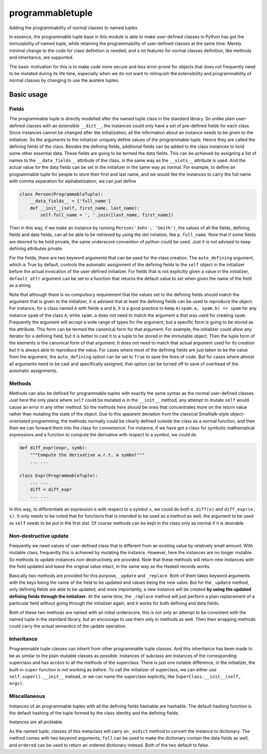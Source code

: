 programmabletuple
=================

Adding the programmability of normal classes to named tuples

.. image:: https://travis-ci.org/tschijnmo/programmabletuple.svg?branch=master
    :target: https://travis-ci.org/tschijnmo/programmabletuple

.. image:: https://coveralls.io/repos/tschijnmo/programmabletuple/badge.png
    :target: https://coveralls.io/r/tschijnmo/programmabletuple 

.. image:: https://badge.fury.io/py/programmabletuple.svg
    :target: http://badge.fury.io/py/programmabletuple

In essence, the programmable tuple base in this module is able to make
user-defined classes in Python has got the immutability of named tuple, while
retaining the programmability of user-defined classes at the same time. Merely
minimal change to the code for class definition is needed, and a lot features
for normal classes definition, like methods and inheritance, are supported.

The basic motivation for this is to make code more secure and less error-prone
for objects that does not frequently need to be mutated during its life time,
especially when we do not want to relinquish the extensibility and
programmability of normal classes by changing to use the austere tuples.

Basic usage
-----------

Fields
^^^^^^

The programmable tuple is directly modelled after the named tuple class in the
standard library. So unlike plain user-defined classes with an extensible
``__dict__``, the instances could only have a set of pre-defined fields for
each class. Since instances cannot be changed after the initialization, all
the information about an instance needs to be given to the initializer. So the
arguments to the initializer uniquely define values of the programmable tuple.
Hence they are called the defining fields of the class. Besides the defining
fields, additional fields can be added to the class instances to hold some
other essential data. These fields are going to be termed the data fields.
This can be achieved by assigning a list of names to the ``__data_fields__``
attribute of the class, in the same way as the ``__slots__`` attribute is
used. And the actual value for the data fields can be set in the initializer
in the same way as normal. For example, to define an programmable tuple for
people to store their first and last name, and we would like the instances to
carry the full name with comma separation for alphabetization, we can just
define

.. code:: python

    class Person(ProgrammableTuple):
        __data_fields__ = ['full_name']
        def __init__(self, first_name, last_name):
            self.full_name = ', '.join([last_name, first_name])

Then in this way, if we make an instance by running ``Person('John',
'Smith')``, the values of all the fields, defining fields and data fields, can
all be able to be retrieved by using the dot notation, like ``p.full_name``.
Note that if some fields are desired to be hold private, the same underscore
convention of python could be used. Just it is not advised to keep defining
attributes private.

For the fields, there are two keyword arguments that can be used for the class
creation. The ``auto_defining`` argument, which is True by default, controls
the automatic assignment of the defining fields to the ``self`` object in the
initializer before the actual invocation of the user-defined initializer. For
fields that is not explicitly given a value in the initializer,
``default_attr`` argument can be set to a function that returns the default
value to set when given the name of the field as a string.

Note that although there is no compulsory requirement that the values set to
the defining fields should match the argument that is given to the initializer,
it is advised that at least the defining fields can be used to reproduce the
object. For instance, for a class named ``A`` with fields ``a`` and ``b``, it
is a good practice to keep ``A(spam.a, spam.b) == spam`` for any instance
``spam`` of the class ``A``, while ``spam.a`` does not need to match the
argument ``a`` that was used for creating ``spam``. Frequently the argument
will accept a wide range of types for the argument, but a specific form is
going to be stored as the attribute. This form can be termed the canonical form
for that argument. For example, the initializer could allow any iterator for a
defining field, but it is better to cast it to a tuple to be stored in the
immutable object. Then the tuple form of the elements is the canonical form of
that argument. It does not need to match that actual argument used for its
creation but it is always able to reproduce the value. For cases where most of
the defining fields are just taken to be the value from the argument, the
``auto_defining`` option can be set to ``True`` to save the lines of code. But
for cases where almost all arguments need to be cast and specifically assigned,
that option can be turned off to save of overhead of the automatic assignments.

Methods
^^^^^^^

Methods can also be defined for programmable tuples with exactly the same
syntax as the normal user-defined classes. Just here the only place where
``self`` could be mutated is in the ``__init__`` method, any attempt to mutate
``self`` would cause an error in any other method. So the methods here should
be ones that concentrates more on the return value rather than mutating the
state of the object. Due to this apparent deviation from the classical
Smalltalk-style object-orientated programming, the methods normally could be
clearly defined outside the class as a normal function, and then then we can
forward them into the class for convenience. For instance, if we have got a
class for symbolic mathematical expressions and a function to compute the
derivative with respect to a symbol, we could do

.. code:: python

    def diff_expr(expr, symb):
        """Compute the derivative w.r.t. a symbol"""
        ... ...

    class Expr(ProgrammableTuple):
        ... ...
        diff = diff_expr
        ... ...

In this way, to differentiate an expression ``e`` with respect to a symbol
``x``, we could do both ``e.diff(x)`` and ``diff_expr(e, x)``. It only needs to
be noted that for functions that is intended to be used as a method as well,
the argument to be used as ``self`` needs to be put in the first slot. Of
course methods can be kept in the class only as normal if it is desirable.

Non-destructive update
^^^^^^^^^^^^^^^^^^^^^^

Frequently we need values of user-defined class that is different from an
existing value by relatively small amount. With mutable class, frequently this
is achieved by mutating the instance. However, here the instances are no
longer mutable. So methods to update instances non-destructively are provided.
Note that these methods will return new instances with the field updated and
leave the original value intact, in the same way as the Haskell records works.

Basically two methods are provided for this purpose, ``_update`` and
``_replace``. Both of them takes keyword arguments with the keys being the name
of the field to be updated and values being the new value. But for the
``_update`` method, only defining fields are able to be updated, and more
importantly, a new instance will be created **by using the updated defining
fields through the initializer**. At the same time, the ``_replace`` method
will just perform a plain replacement of a particular field without going
through the initializer again, and it works for both defining and data fields.

Both of these two methods are named with an initial underscore, this is not
only an attempt to be consistent with the named tuple in the standard library,
but an encourage to use them only in methods as well. Then then wrapping
methods could carry the actual semantics of the update operation.

Inheritance
^^^^^^^^^^^

Programmable tuple classes can inherit from other programmable tuple classes.
And this inheritance has been made to be as similar to the plain mutable
classes as possible. Instances of subclass are instances of the corresponding
superclass and has access to all the methods of the superclass. There is just
one notable difference, in the initializer, the built-in ``super`` function is
not working as before. To call the initializer of superclass, we can either
use ``self.super().__init__`` instead, or we can name the superclass
explicitly, like ``SuperClass.__init__(self, args)``.

Miscellaneous
^^^^^^^^^^^^^

Instances of an programmable tuples with all the defining fields hashable are
hashable. The default hashing function is the default hashing of the tuple
formed by the class identity and the defining fields.

Instances are all picklable.

As the named tuple, classes of this metaclass will carry an ``_asdict`` method
to convert the instance to dictionary. The method comes with two keyword
arguments, ``full`` can be used to make the dictionary contain the data fields
as well, and ``ordered`` can be used to return an ordered dictionary instead.
Both of the two default to false.


